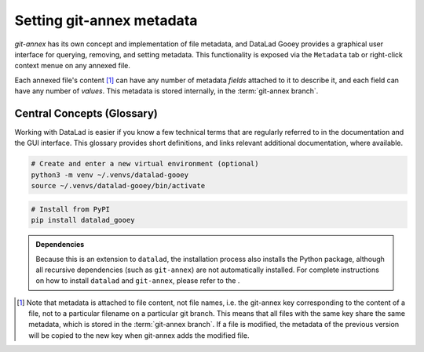 .. _annexmeta:

Setting git-annex metadata
^^^^^^^^^^^^^^^^^^^^^^^^^^

`git-annex` has its own concept and implementation of file metadata, and DataLad Gooey provides a graphical user interface for querying, removing, and setting metadata.
This functionality is exposed via the ``Metadata`` tab or right-click context menue on any annexed file.

.. image:: _static/pyside.png
   :width: 75%
   :alt: Annex Metadata editor on a file with preexisting metadata


Each annexed file's content [#f1]_ can have any number of metadata *fields* attached to it to describe it, and each field can have any number of *values*.
This metadata is stored internally, in the :term:`git-annex branch`.

.. _glossary:

Central Concepts (Glossary)
---------------------------

Working with DataLad is easier if you know a few technical terms that are regularly referred to in the documentation and the GUI interface.
This glossary provides short definitions, and links relevant additional documentation, where available.


.. glossary::

   git-annex
      :term:`git-annex` concept: a different word for the internal location in a dataset that 's are version controlled in.

   git-annex branch
      Files managed by :term:`git-annex` are annotated as "annexed-file". Annexed files have access to additional commands in their context menus such as.

   branch
      Git concept: A lightweight, independent history streak of your dataset. Branches can contain less, more, or changed files compared to other branches, and one can merge the changes a branch contains into another branch. DataLad Gooey only views the currently checked out branch in your dataset, and does not support Git commands that expose branching functionality.

.. code::

   # Create and enter a new virtual environment (optional)
   python3 -m venv ~/.venvs/datalad-gooey
   source ~/.venvs/datalad-gooey/bin/activate

.. code::

   # Install from PyPI
   pip install datalad_gooey

.. admonition:: Dependencies

   Because this is an extension to ``datalad``, the installation process also installs
   the Python package, although all recursive dependencies (such as ``git-annex``)
   are not automatically installed. For complete instructions on how to install ``datalad``
   and ``git-annex``, please refer to the .


.. [#f1] Note that metadata is attached to file content, not file names, i.e. the git-annex key corresponding to the content of a file, not to a particular filename on a particular git branch. This means that all files with the same key share the same metadata, which is stored in the :term:`git-annex branch`. If a file is modified, the metadata of the previous version will be copied to the new key when git-annex adds the modified file.